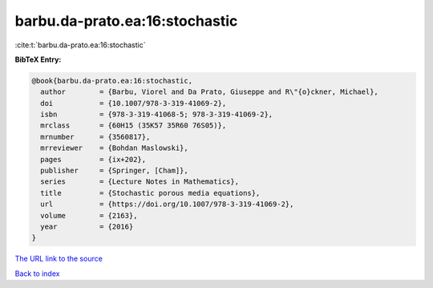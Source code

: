 barbu.da-prato.ea:16:stochastic
===============================

:cite:t:`barbu.da-prato.ea:16:stochastic`

**BibTeX Entry:**

.. code-block:: bibtex

   @book{barbu.da-prato.ea:16:stochastic,
     author        = {Barbu, Viorel and Da Prato, Giuseppe and R\"{o}ckner, Michael},
     doi           = {10.1007/978-3-319-41069-2},
     isbn          = {978-3-319-41068-5; 978-3-319-41069-2},
     mrclass       = {60H15 (35K57 35R60 76S05)},
     mrnumber      = {3560817},
     mrreviewer    = {Bohdan Maslowski},
     pages         = {ix+202},
     publisher     = {Springer, [Cham]},
     series        = {Lecture Notes in Mathematics},
     title         = {Stochastic porous media equations},
     url           = {https://doi.org/10.1007/978-3-319-41069-2},
     volume        = {2163},
     year          = {2016}
   }

`The URL link to the source <https://doi.org/10.1007/978-3-319-41069-2>`__


`Back to index <../By-Cite-Keys.html>`__
